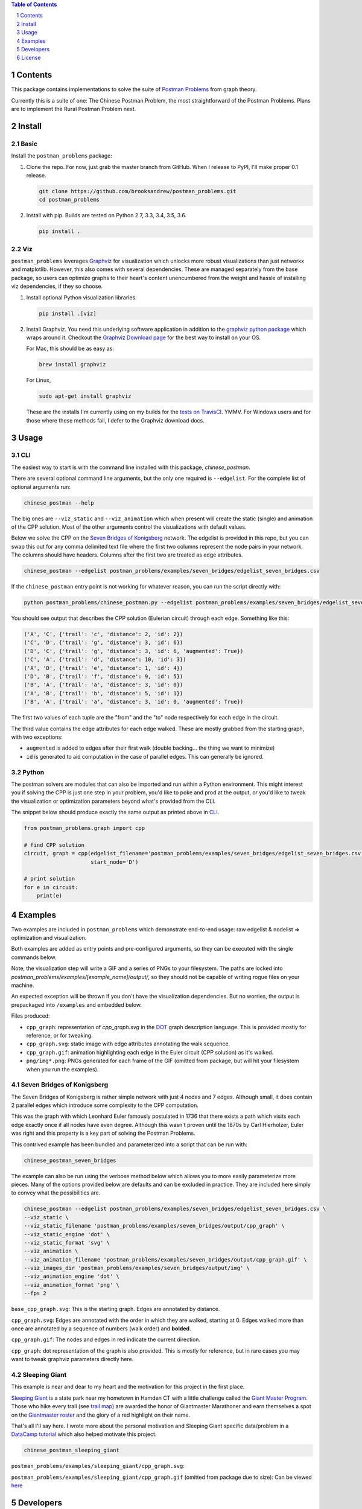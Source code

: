 .. image:: https://travis-ci.org/brooksandrew/postman_problems.svg?branch=master
    :target: https://travis-ci.org/brooksandrew/postman_problems


.. image:: http://coveralls.io/repos/github/brooksandrew/postman_problems/badge.svg?branch=master
    :target: https://coveralls.io/github/brooksandrew/postman_problems?branch=master

.. sectnum::

.. contents:: Table of Contents 
   :depth: 1  


Contents
========

This package contains implementations to solve the suite of `Postman Problems`_ from graph theory.


Currently this is a suite of one: The Chinese Postman Problem, the most straightforward of the Postman Problems. 
Plans are to implement the Rural Postman Problem next.

Install
=======

Basic
-----

Install the ``postman_problems`` package:

1. Clone the repo.  For now, just grab the master branch from GitHub.  When I release to PyPI, I'll make proper 0.1 release.

   .. code:: 

      git clone https://github.com/brooksandrew/postman_problems.git
      cd postman_problems

2. Install with pip.  Builds are tested on Python 2.7, 3.3, 3.4, 3.5, 3.6.  

   .. code:: 

      pip install .
   

Viz
---

``postman_problems`` leverages `Graphviz`_ for visualization which unlocks more robust visualizations than just networkx and 
matplotlib.  However, this also comes with several dependencies.  These are managed separately from the 
base package, so users can optimize graphs to their heart's content unencumbered from the weight and hassle of 
installing viz dependencies, if they so choose.

1. Install optional Python visualization libraries.

   .. code:: 

      pip install .[viz]


2. Install Graphviz.  You need this underlying software application in addition to the `graphviz python package`_ which
   wraps around it.  Checkout the `Graphviz Download page`_ for the best way to install on your OS.
  
   For Mac, this should be as easy as:
    
   .. code:: 
   
     brew install graphviz
 
   For Linux, 

   .. code:: 
  
    sudo apt-get install graphviz
   
   These are the installs I'm currently using on my builds for the `tests on TravisCI`_.  YMMV.  For Windows users and for those where these methods fail, I defer to the Graphviz download docs.


Usage
=====

CLI
------

The easiest way to start is with the command line installed with this package, `chinese_postman`.  

There are several optional command line arguments, but the only one required is ``--edgelist``.  For the complete list of
optional arguments run:

.. code::

   chinese_postman --help


The big ones are ``--viz_static`` and ``--viz_animation`` which when present will create the static (single) and animation 
of the CPP solution.  Most of the other arguments control the visualizations with default values.  
  
Below we solve the CPP on the `Seven Bridges of Konigsberg`_ network.  The edgelist is provided in this repo, but you
can swap this out for any comma delimited text file where the first two columns represent the node pairs in your network.
The columns should have headers.  Columns after the first two are treated as edge attributes.

.. code::

   chinese_postman --edgelist postman_problems/examples/seven_bridges/edgelist_seven_bridges.csv


If the ``chinese_postman`` entry point is not working for whatever reason, you can run the script directly with:

.. code::

   python postman_problems/chinese_postman.py --edgelist postman_problems/examples/seven_bridges/edgelist_seven_bridges.csv

 
You should see output that describes the CPP solution (Eulerian circuit) through each edge.  Something like this:

.. code::

    ('A', 'C', {'trail': 'c', 'distance': 2, 'id': 2})
    ('C', 'D', {'trail': 'g', 'distance': 3, 'id': 6})
    ('D', 'C', {'trail': 'g', 'distance': 3, 'id': 6, 'augmented': True})
    ('C', 'A', {'trail': 'd', 'distance': 10, 'id': 3})
    ('A', 'D', {'trail': 'e', 'distance': 1, 'id': 4})
    ('D', 'B', {'trail': 'f', 'distance': 9, 'id': 5})
    ('B', 'A', {'trail': 'a', 'distance': 3, 'id': 0})
    ('A', 'B', {'trail': 'b', 'distance': 5, 'id': 1})
    ('B', 'A', {'trail': 'a', 'distance': 3, 'id': 0, 'augmented': True})


The first two values of each tuple are the "from" and the "to" node respectively for each edge in the circuit.  

The third value contains the edge attributes for each edge walked.  These are mostly grabbed from the starting graph, 
with two exceptions:

- ``augmented`` is added to edges after their first walk (double backing... the thing we want to minimize)
- ``id`` is generated to aid computation in the case of parallel edges.  This can generally be ignored.
 
 
Python
---------

The postman solvers are modules that can also be imported and run within a Python environment.  This might interest you 
if solving the CPP is just one step in your problem, you'd like to poke and prod at the output, or you'd like to tweak 
the visualization or optimization parameters beyond what's provided from the CLI.

The snippet below should produce exactly the same output as printed above in `CLI`_.

.. code:: python

    from postman_problems.graph import cpp

    # find CPP solution
    circuit, graph = cpp(edgelist_filename='postman_problems/examples/seven_bridges/edgelist_seven_bridges.csv',
                         start_node='D')

    # print solution
    for e in circuit:
        print(e)


Examples
========

Two examples are included in ``postman_problems`` which demonstrate end-to-end usage: raw edgelist & nodelist => 
optimization and visualization.
  
Both examples are added as entry points and pre-configured arguments, so they can be executed with the single commands below.
 
Note, the visualization step will write a GIF and a series of PNGs to your filesystem.  The paths are locked into *postman_problems/examples/[example_name]/output/*, so they should not be capable of writing rogue files on your machine.
  
An expected exception will be thrown if you don't have the visualization dependencies.  But no worries, 
the output is prepackaged into ``/examples`` and embedded below.  

Files produced:

- ``cpp_graph``: representation of `cpp_graph.svg` in the `DOT`_ graph description language.  This is provided mostly for reference, or for tweaking.
- ``cpp_graph.svg``: static image with edge attributes annotating the walk sequence.
- ``cpp_graph.gif``: animation highlighting each edge in the Euler circuit (CPP solution) as it's walked.
- ``png/img*.png``: PNGs generated for each frame of the GIF (omitted from package, but will hit your filesystem when you run the examples).
 

Seven Bridges of Konigsberg
------------------------------

The Seven Bridges of Konigsberg is rather simple network with just 4 nodes and 7 edges.  Although small, it does contain 2 parallel edges which introduce some complexity to the CPP computation.
 
This was the graph with which Leonhard Euler famously postulated in 1736 that there exists a path which visits each edge exactly once if all nodes have even degree. Although this wasn't proven until the 1870s by Carl Hierholzer, Euler was right and this property is a key part of solving the Postman Problems. 

This contrived example has been bundled and parameterized into a script that can be run with: 

.. code::

   chinese_postman_seven_bridges


The example can also be run using the verbose method below which allows you to more easily parameterize more pieces.  
Many of the options provided below are defaults and can be excluded in practice. They are included here simply to convey 
what the possibilities are.

.. code::

    chinese_postman --edgelist postman_problems/examples/seven_bridges/edgelist_seven_bridges.csv \
    --viz_static \
    --viz_static_filename 'postman_problems/examples/seven_bridges/output/cpp_graph' \
    --viz_static_engine 'dot' \
    --viz_static_format 'svg' \
    --viz_animation \
    --viz_animation_filename 'postman_problems/examples/seven_bridges/output/cpp_graph.gif' \
    --viz_images_dir 'postman_problems/examples/seven_bridges/output/img' \
    --viz_animation_engine 'dot' \
    --viz_animation_format 'png' \
    --fps 2


``base_cpp_graph.svg``: This is the starting graph.  Edges are annotated by distance.  

.. image:: ./postman_problems/examples/seven_bridges/output/base_cpp_graph.svg


``cpp_graph.svg``: Edges are annotated with the order in which they are walked, starting at 0.  Edges walked more than 
once are annotated by a sequence of numbers (walk order) and **bolded**.

.. image:: ./postman_problems/examples/seven_bridges/output/cpp_graph.svg


``cpp_graph.gif``: The nodes and edges in red indicate the current direction.  
 
.. image:: ./postman_problems/examples/seven_bridges/output/cpp_graph.gif


``cpp_graph``: dot representation of the graph is also provided.  This is mostly for reference, but in rare cases you may 
want to tweak graphviz parameters directly here.


Sleeping Giant
-----------------

This example is near and dear to my heart and the motivation for this project in the first place.
  
`Sleeping Giant`_ is a state park near my hometown in Hamden CT with a little challenge called the `Giant Master Program`_.  Those who hike every trail (see `trail map`_) are awarded the honor of Giantmaster Marathoner and earn themselves a spot on the `Giantmaster roster`_ and the glory of a red highlight on their name.
  
That's all I'll say here.  I wrote more about the personal motivation and Sleeping Giant specific data/problem in a `DataCamp tutorial`_ which also helped motivate this project.


.. code::

   chinese_postman_sleeping_giant


``postman_problems/examples/sleeping_giant/cpp_graph.svg``:

.. image:: ./postman_problems/examples/sleeping_giant/output/cpp_graph.svg

``postman_problems/examples/sleeping_giant/cpp_graph.gif`` (omitted from package due to size):  Can be viewed `here <https://gist.github.com/brooksandrew/1f3a2ce56a3ac0ea0ac2213bccb57e99/08d063791540ef66d1de03603dec77fb2d32ab21>`__ 


Developers
==========

If you'd like to fork or contribute directly to this project (PRs welcome), or simply want run the tests, here's how:
 
 1. Install test dependencies.
 
   .. code::
    
       pip install .[test]
       pip install .[viz]
   
   Or do an editable install from the beginning.  This is my typical approach when developing.
    
   .. code::
    
      pip install -e .
      pip install -e .[viz]
      pip install -e .[test] 
 
2. .. image:: http://troll.me/images/x-all-the-things/run-all-the-tests.jpg
      :width: 184
      :height: 138
    
   .. code::
    
      python -m pytest
      pytest --cov
    
   Some tests that take quite a while to run.  Namely the examples that write visualizations to the filesystem for large networks.  
    
   As I have limited patience while developing, but am too cautious to drop them completely, I've kept and marked them with the `@slow` and `@long` decorators.  `conftest.py` is configured to exclude them by default with a simple run of `pytest` or `python -m pytest`, but the full test suite can be run by:
    
   .. code::
    
      python -m pytest --runslow
      pytest --cov --runslow

    

License
=======

Released under the MIT License (see LICENSE.txt).

Copyright (C) 2017 Andrew Brooks.


.. _`Postman Problems`: https://en.wikipedia.org/wiki/Route_inspection_problem
.. _`Seven Bridges of Konigsberg`: https://en.wikipedia.org/wiki/Seven_Bridges_of_K%C3%B6nigsberg
.. _`Graphviz python package`: https://pypi.python.org/pypi/graphviz
.. _`Graphviz Download page`: http://www.graphviz.org/Download..php
.. _`Graphviz`: http://www.graphviz.org/
.. _`Tests on TravisCI`: https://github.com/brooksandrew/postman_problems/blob/master/.travis.yml
.. _`Sleeping Giant`: http://www.sgpa.org/
.. _`Giant Master Program`: http://www.sgpa.org/hikes/masters.html
.. _`trail map`: http://www.ct.gov/deep/lib/deep/stateparks/maps/sleepgiant.pdf
.. _`Giantmaster roster`: http://www.sgpa.org/hikes/master-list.htm
.. _`Datacamp tutorial`: https://www.datacamp.com/community/tutorials/networkx-python-graph-tutorial
.. _`DOT`: https://en.wikipedia.org/wiki/DOT_(graph_description_language)
